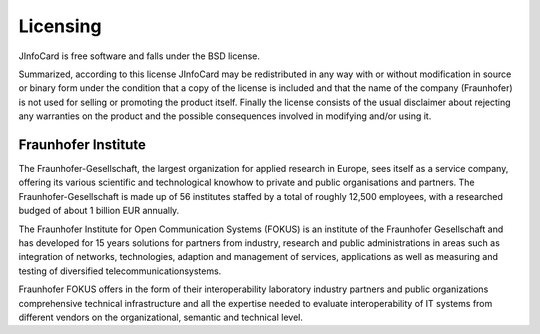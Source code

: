 ***********
 Licensing
***********

JInfoCard is free software and falls under the BSD license.

Summarized, according to this license JInfoCard may be
redistributed in any way with or without modification in source or
binary form under the condition that a copy of the license is included
and that the name of the company (Fraunhofer) is not used for selling
or promoting the product itself. Finally the license consists of the
usual disclaimer about rejecting any warranties on the product and the
possible consequences involved in modifying and/or using it.


Fraunhofer Institute
====================

The Fraunhofer-Gesellschaft, the largest organization for applied
research in Europe, sees itself as a service company, offering its
various scientific and technological knowhow to private and public
organisations and partners. The Fraunhofer-Gesellschaft is made up of
56 institutes staffed by a total of roughly 12,500 employees, with a
researched budged of about 1 billion EUR annually.

The Fraunhofer Institute for Open Communication Systems (FOKUS) is an
institute of the Fraunhofer Gesellschaft and has developed for 15
years solutions for partners from industry, research and public
administrations in areas such as integration of networks,
technologies, adaption and management of services, applications as
well as measuring and testing of diversified telecommunicationsystems.

Fraunhofer FOKUS offers in the form of their interoperability
laboratory industry partners and public organizations comprehensive
technical infrastructure and all the expertise needed to evaluate
interoperability of IT systems from different vendors on the
organizational, semantic and technical level.
